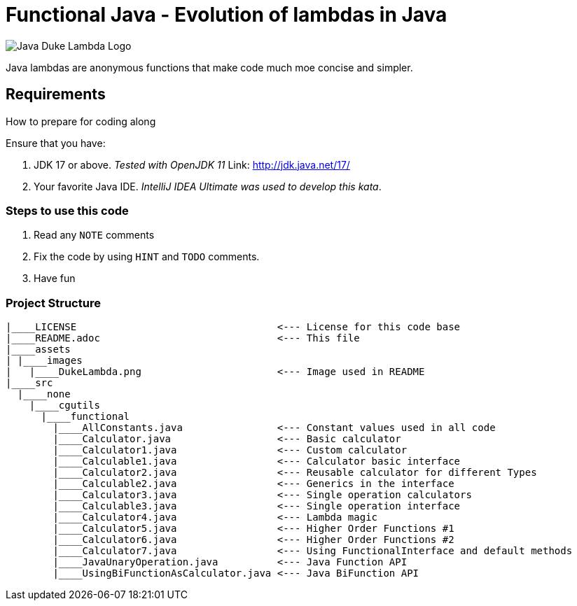 = Functional Java - Evolution of lambdas in Java

:toc:
:toclevels: 4

image:assets/images/DukeLambda.png[Java Duke Lambda Logo]

Java lambdas are anonymous functions that make code much moe concise and simpler.

== Requirements
How to prepare for coding along

Ensure that you have:

. JDK 17 or above. _Tested with OpenJDK 11_
Link: http://jdk.java.net/17/

. Your favorite Java IDE. _IntelliJ IDEA Ultimate was used to develop this kata_.

=== Steps to use this code

. Read any `NOTE` comments
. Fix the code by using `HINT` and `TODO` comments.
. Have fun

=== Project Structure

[source]
----
|____LICENSE                                  <--- License for this code base
|____README.adoc                              <--- This file
|____assets
| |____images
|   |____DukeLambda.png                       <--- Image used in README
|____src
  |____none
    |____cgutils
      |____functional
        |____AllConstants.java                <--- Constant values used in all code
        |____Calculator.java                  <--- Basic calculator
        |____Calculator1.java                 <--- Custom calculator
        |____Calculable1.java                 <--- Calculator basic interface
        |____Calculator2.java                 <--- Reusable calculator for different Types
        |____Calculable2.java                 <--- Generics in the interface
        |____Calculator3.java                 <--- Single operation calculators
        |____Calculable3.java                 <--- Single operation interface
        |____Calculator4.java                 <--- Lambda magic
        |____Calculator5.java                 <--- Higher Order Functions #1
        |____Calculator6.java                 <--- Higher Order Functions #2
        |____Calculator7.java                 <--- Using FunctionalInterface and default methods
        |____JavaUnaryOperation.java          <--- Java Function API
        |____UsingBiFunctionAsCalculator.java <--- Java BiFunction API



